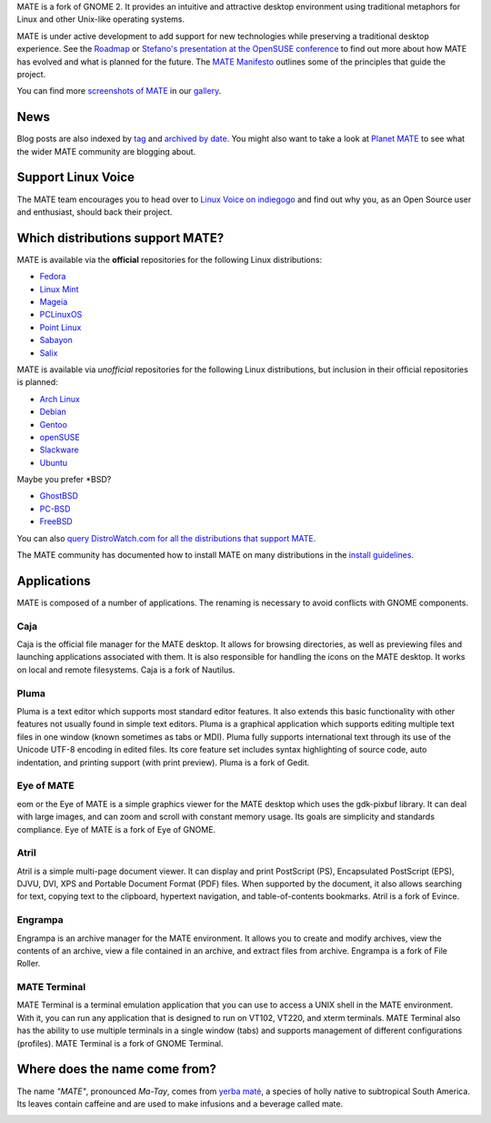 .. link:
.. description:
.. tags: About,Applications,Screenshots
.. date: 2013-10-31 12:29:57
.. title: MATE Desktop Environment
.. slug: index
.. pretty_url: False

MATE is a fork of GNOME 2. It provides an intuitive and attractive desktop
environment using traditional metaphors for Linux and other Unix-like
operating systems.

MATE is under active development to add support for new technologies while
preserving a traditional desktop experience. See the `Roadmap <http://wiki.mate-desktop.org/roadmap>`_ or
`Stefano's presentation at the OpenSUSE conference </blog/2013-07-21-stefano-presents-at-opensuse-conference/>`_
to find out more about how MATE has evolved and what is planned for the
future. The `MATE Manifesto <http://wiki.mate-desktop.org/board:manifesto>`_
outlines some of the principles that guide the project.

.. image:: /screens/screenshot.jpg
    :align: center

You can find more `screenshots of MATE <gallery/1.6/>`_ in our `gallery <gallery/>`_.

----
News
----

.. post-list::
    :lang: en
    :stop: 5

Blog posts are also indexed by `tag <tags/>`_ and `archived by date <archive/>`_.
You might also want to take a look at `Planet MATE <http://planet.mate-desktop.org>`_
to see what the wider MATE community are blogging about.

-------------------
Support Linux Voice
-------------------

.. image:: /assets/img/blog/LinuxVoice-header.png
    :align: center
    :target: http://www.indiegogo.com/projects/linux-voice

The MATE team encourages you to head over to `Linux Voice on indiegogo <http://www.indiegogo.com/projects/linux-voice>`_
and find out why you, as an Open Source user and enthusiast, should back their project.

---------------------------------
Which distributions support MATE?
---------------------------------

MATE is available via the **official** repositories for the following Linux distributions:

* `Fedora <http://www.fedoraproject.org>`_
* `Linux Mint <http://linuxmint.com>`_
* `Mageia <https://www.mageia.org/en/>`_
* `PCLinuxOS <http://www.pclinuxos.com/get-pclinuxos/mate/>`_
* `Point Linux <http://pointlinux.org>`_
* `Sabayon <http://www.sabayon.org>`_
* `Salix <http://www.salixos.org>`_

MATE is available via *unofficial* repositories for the following Linux distributions, but
inclusion in their official repositories is planned:

* `Arch Linux <http://www.archlinux.org>`_
* `Debian <http://www.debian.org>`_
* `Gentoo <http://www.gentoo.org>`_
* `openSUSE <http://www.opensuse.org>`_
* `Slackware <http://www.slackware.com>`_
* `Ubuntu <http://www.ubuntu.com>`_

Maybe you prefer \*BSD?

* `GhostBSD <http://ghostbsd.org>`_
* `PC-BSD <http://www.pcbsd.org>`_
* `FreeBSD <http://freebsd.org>`_

You can also `query DistroWatch.com for all the distributions that support MATE <http://distrowatch.org/search.php?desktop=MATE#distrosearch>`_.

The MATE community has documented how to install MATE on many distributions in the
`install guidelines <http://wiki.mate-desktop.org/download>`_.

------------
Applications
------------

MATE is composed of a number of applications. The renaming is necessary to
avoid conflicts with GNOME components.

Caja
====

.. image:: /assets/img/mate/caja.png

Caja is the official file manager for the MATE desktop. It allows for browsing
directories, as well as previewing files and launching applications associated
with them. It is also responsible for handling the icons on the MATE desktop.
It works on local and remote filesystems. Caja is a fork of Nautilus. 

Pluma
=====

.. image:: /assets/img/mate/pluma.png

Pluma is a text editor which supports most standard editor features. It also
extends this basic functionality with other features not usually found in
simple text editors. Pluma is a graphical application which supports editing
multiple text files in one window (known sometimes as tabs or MDI). Pluma fully
supports international text through its use of the Unicode UTF-8 encoding in
edited files. Its core feature set includes syntax highlighting of source code,
auto indentation, and printing support (with print preview). Pluma is a fork of
Gedit. 

Eye of MATE
===========

.. image:: /assets/img/mate/eom.png

eom or the Eye of MATE is a simple graphics viewer for the MATE desktop which
uses the gdk-pixbuf library. It can deal with large images, and can zoom and
scroll with constant memory usage. Its goals are simplicity and standards
compliance. Eye of MATE is a fork of Eye of GNOME.

Atril
=====

.. image:: /assets/img/mate/atril.png

Atril is a simple multi-page document viewer. It can display and print
PostScript (PS), Encapsulated PostScript (EPS), DJVU, DVI, XPS and Portable
Document Format (PDF) files. When supported by the document, it also allows
searching for text, copying text to the clipboard, hypertext navigation, and
table-of-contents bookmarks. Atril is a fork of Evince.

Engrampa
========

.. image:: /assets/img/mate/engrampa.png

Engrampa is an archive manager for the MATE environment. It allows you to
create and modify archives, view the contents of an archive, view a file
contained in an archive, and extract files from archive. Engrampa is a fork of
File Roller.

MATE Terminal
=============

.. image:: /assets/img/mate/terminal.png

MATE Terminal is a terminal emulation application that you can use to access a
UNIX shell in the MATE environment. With it, you can run any application that
is designed to run on VT102, VT220, and xterm terminals. MATE Terminal also has
the ability to use multiple terminals in a single window (tabs) and supports
management of different configurations (profiles). MATE Terminal is a fork of
GNOME Terminal.

------------------------------
Where does the name come from?
------------------------------

The name *"MATE"*, pronounced *Ma-Tay*, comes from `yerba maté
<http://en.wikipedia.org/wiki/Yerba_mate>`_, a species of holly native to
subtropical South America. Its leaves contain caffeine and are used to make
infusions and a beverage called mate.

.. image:: http://upload.wikimedia.org/wikipedia/commons/thumb/2/28/Ilex_paraguariensis_-_K%C3%B6hler%E2%80%93s_Medizinal-Pflanzen-074.jpg/220px-Ilex_paraguariensis_-_K%C3%B6hler%E2%80%93s_Medizinal-Pflanzen-074.jpg
    :align: center
